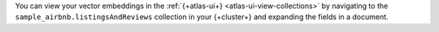 You can view your vector embeddings in the :ref:`{+atlas-ui+} <atlas-ui-view-collections>`
by navigating to the ``sample_airbnb.listingsAndReviews`` collection in your 
{+cluster+} and expanding the fields in a document.
